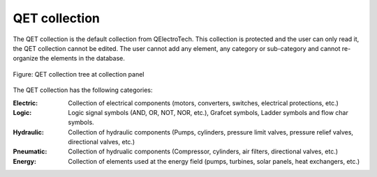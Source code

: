 .. _en/element/collection/defaultcollection

==============
QET collection
==============

The QET collection is the default collection from QElectroTech. This collection is protected and 
the user can only read it, the QET collection cannot be edited. The user cannot add any element, any 
category or sub-category and cannot re-organize the elements in the database.

.. figure:: graphics/qet_default_collection.png
   :align: center

   Figure: QET collection tree at collection panel

The QET collection has the following categories:

:Electric:

    Collection of electrical components (motors, converters, switches, electrical protections, etc.)

:Logic:

    Logic signal symbols (AND, OR, NOT, NOR, etc.), Grafcet symbols, Ladder symbols and flow char symbols. 

:Hydraulic:

    Collection of hydraulic components (Pumps, cylinders, pressure limit valves, pressure relief valves, directional valves, etc.)

:Pneumatic:

    Collection of hydrualic components (Compressor, cylinders, air filters, directional valves, etc.)

:Energy:

    Collection of elements used at the energy field (pumps, turbines, solar panels, heat exchangers, etc.)